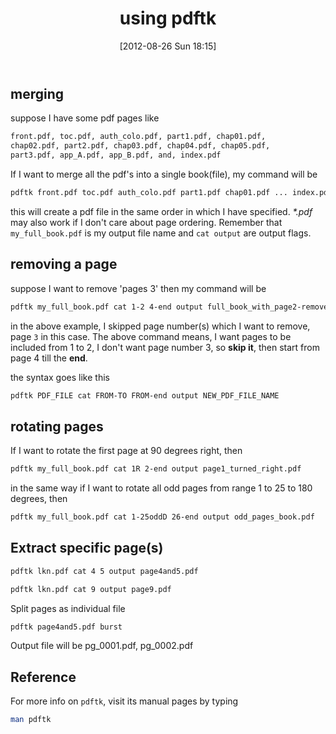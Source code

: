 #+POSTID: 1996
#+DATE: [2012-08-26 Sun 18:15]
#+OPTIONS: toc:nil num:nil todo:nil pri:nil tags:nil ^:nil TeX:nil
#+CATEGORY: blogs
#+TAGS: pdftk, merge, split, join, secure, linux, commandline, terminal
#+DESCRIPTION: using pdftk-handy tool for manupilating PDF's
#+TITLE: using pdftk

** merging
   suppose I have some pdf pages like

   #+BEGIN_SRC sh
     front.pdf, toc.pdf, auth_colo.pdf, part1.pdf, chap01.pdf,
     chap02.pdf, part2.pdf, chap03.pdf, chap04.pdf, chap05.pdf,
     part3.pdf, app_A.pdf, app_B.pdf, and, index.pdf
   #+END_SRC

   #+HTML: <!--more-->
   If I want to merge all the pdf's into a single book(file), my command
   will be
   #+BEGIN_SRC sh
     pdftk front.pdf toc.pdf auth_colo.pdf part1.pdf chap01.pdf ... index.pdf cat output my_full_book.pdf
   #+END_SRC

   this will create a pdf file in the same order in which I have
   specified. /*.pdf/ may also work if I don't care about page
   ordering. Remember that =my_full_book.pdf= is my output file name
   and =cat output= are output flags.

** removing a page
   suppose I want to remove 'pages 3' then my command will be

   #+BEGIN_SRC sh
     pdftk my_full_book.pdf cat 1-2 4-end output full_book_with_page2-removed.pdf
   #+END_SRC
   in the above example, I skipped page number(s) which I want to
   remove, page =3= in this case. The above command means, I want
   pages to be included from 1 to 2, I don't want page number 3, so
   *skip it*, then start from page 4 till the *end*.

   the syntax goes like this

   #+BEGIN_SRC sh
     pdftk PDF_FILE cat FROM-TO FROM-end output NEW_PDF_FILE_NAME
   #+END_SRC

** rotating pages
   If I want to rotate the first page at 90 degrees right, then

   #+BEGIN_SRC sh
     pdftk my_full_book.pdf cat 1R 2-end output page1_turned_right.pdf
   #+END_SRC

   in the same way if I want to rotate all odd pages from range 1 to
   25 to 180 degrees, then

   #+BEGIN_SRC sh
     pdftk my_full_book.pdf cat 1-25oddD 26-end output odd_pages_book.pdf
   #+END_SRC

** Extract specific page(s)
   #+BEGIN_SRC sh
     pdftk lkn.pdf cat 4 5 output page4and5.pdf
   #+END_SRC

   #+BEGIN_SRC sh
     pdftk lkn.pdf cat 9 output page9.pdf
   #+END_SRC

   Split pages as individual file
   #+BEGIN_SRC sh
     pdftk page4and5.pdf burst
   #+END_SRC

   Output file will be pg_0001.pdf, pg_0002.pdf

** Reference
   For more info on =pdftk=, visit its manual pages by typing
   #+BEGIN_SRC sh
     man pdftk
   #+END_SRC
